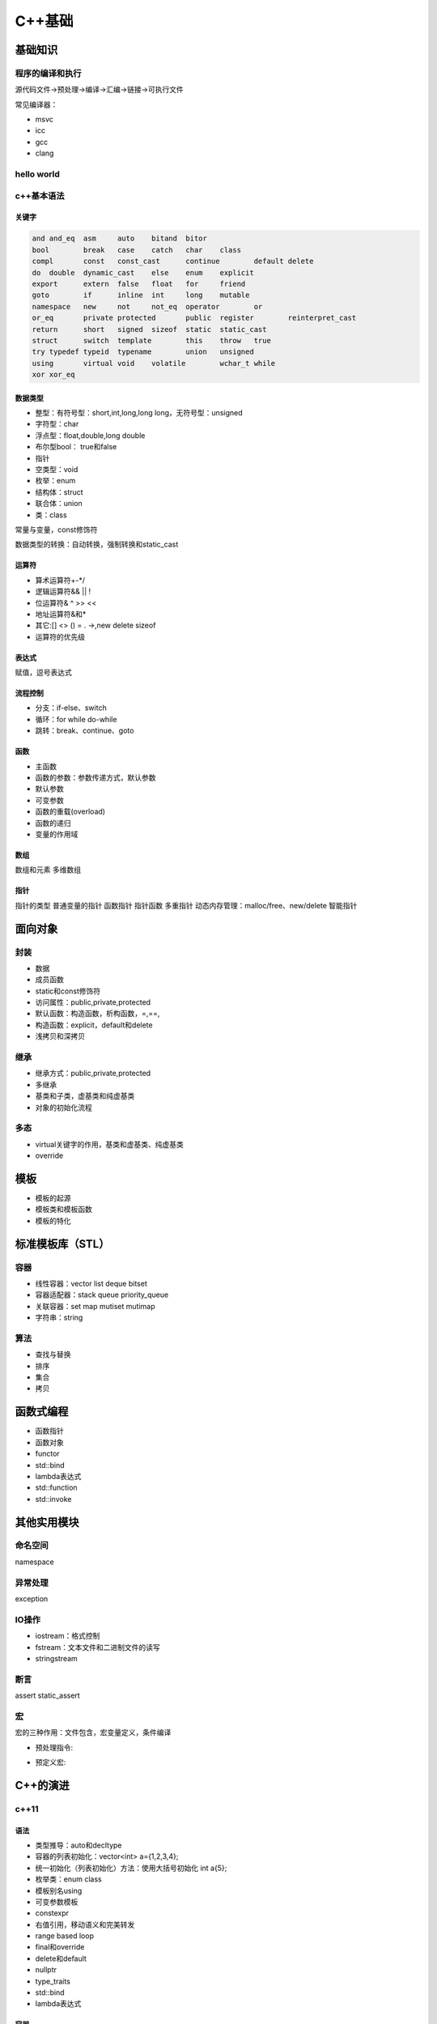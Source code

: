 C++基础
=============

基础知识
------------------------------------------------

程序的编译和执行
````````````````````````````````````````````````
源代码文件->预处理->编译->汇编->链接->可执行文件

常见编译器：

+ msvc
+ icc
+ gcc
+ clang
  
hello world
````````````````````````````````````````````````

.. code-block:: c++
    :linenos:

    #include <iostream>

    using namespace std;

    int main() {
      cout<<"hello world!"<<endl;
    }

c++基本语法
````````````````````````````````````````````````

关键字
::::::::::::::::::::::::::

.. code-block:: c++

    and	and_eq	asm	auto	bitand	bitor
    bool	break	case	catch	char	class
    compl	const	const_cast	continue	default	delete
    do	double	dynamic_cast	else	enum	explicit
    export	extern	false	float	for	friend
    goto	if	inline	int	long	mutable
    namespace	new	not	not_eq	operator	or
    or_eq	private	protected	public	register	reinterpret_cast
    return	short	signed	sizeof	static	static_cast
    struct	switch	template	this	throw	true
    try	typedef	typeid	typename	union	unsigned
    using	virtual	void	volatile	wchar_t	while
    xor	xor_eq				


数据类型
::::::::::::::::::::::::::

+ 整型：有符号型：short,int,long,long long，无符号型：unsigned 
+ 字符型：char
+ 浮点型：float,double,long double 
+ 布尔型bool：	true和false
+ 指针
+ 空类型：void
+ 枚举：enum
+ 结构体：struct
+ 联合体：union
+ 类：class


常量与变量，const修饰符

数据类型的转换：自动转换，强制转换和static_cast

运算符
::::::::::::::::::::::::::

+ 算术运算符+-*/
+ 逻辑运算符&& || !
+ 位运算符& ^ >> <<
+ 地址运算符&和*
+ 其它:[] <> () = . ->,new delete sizeof
+ 运算符的优先级

表达式
::::::::::::::::::::::::::

赋值，逗号表达式

流程控制
::::::::::::::::::::::::::

+ 分支：if-else、switch
+ 循环：for while do-while
+ 跳转：break、continue、goto

函数
::::::::::::::::::::::::::

+ 主函数
+ 函数的参数：参数传递方式，默认参数
+ 默认参数
+ 可变参数
+ 函数的重载(overload)
+ 函数的递归
+ 变量的作用域


数组
::::::::::::::::::::::::::

数组和元素
多维数组


指针
::::::::::::::::::::::::::
指针的类型
普通变量的指针 
函数指针
指针函数
多重指针
动态内存管理：malloc/free、new/delete
智能指针



面向对象
------------------------------------------------

封装 
````````````````````````````````````````````````

+ 数据 
+ 成员函数
+ static和const修饰符

+ 访问属性：public,private,protected
+ 默认函数：构造函数，析构函数，=,==, 
+ 构造函数：explicit，default和delete
+ 浅拷贝和深拷贝

继承
````````````````````````````````````````````````
+ 继承方式：public,private,protected
+ 多继承
+ 基类和子类，虚基类和纯虚基类
+ 对象的初始化流程


多态
````````````````````````````````````````````````

+ virtual关键字的作用，基类和虚基类、纯虚基类
+ override



模板
------------------------------------------------

+ 模板的起源
+ 模板类和模板函数
+ 模板的特化


标准模板库（STL）
------------------------------------------------

容器
````````````````````````````````````````````````

+ 线性容器：vector list deque bitset
+ 容器适配器：stack queue priority_queue 
+ 关联容器：set map mutiset mutimap
+ 字符串：string

算法
````````````````````````````````````````````````

+ 查找与替换
+ 排序
+ 集合
+ 拷贝

函数式编程
------------------------------------------------

+ 函数指针 
+ 函数对象
+ functor
+ std::bind
+ lambda表达式
+ std::function
+ std::invoke


其他实用模块
------------------------------------------------

命名空间
````````````````````````````````````````````````

namespace

异常处理
````````````````````````````````````````````````

exception

IO操作
````````````````````````````````````````````````

+ iostream：格式控制
+ fstream：文本文件和二进制文件的读写
+ stringstream

断言
````````````````````````````````````````````````
assert
static_assert

宏
````````````````````````````````````````````````
宏的三种作用：文件包含，宏变量定义，条件编译

+ 预处理指令:
  
.. code-block:: c++
    :linenos:

    #define
    #error
    #warning
    #pragma
    #ifndef

+ 预定义宏:
  
.. code-block:: c++
    :linenos:

    __func__
    __FUNCTION__
    __FILE__
    __LINE__
    __TIME__
    __DATE__

C++的演进
------------------------------------------------

c++11
````````````````````````````````````````````````

语法
::::::::::::::::::::::::::

+ 类型推导：auto和decltype
+ 容器的列表初始化：vector<int> a={1,2,3,4};
+ 统一初始化（列表初始化）方法：使用大括号初始化 int a{5};
+ 枚举类：enum class
+ 模板别名using
+ 可变参数模板
+ constexpr
+ 右值引用，移动语义和完美转发
+ range based loop
+ final和override
+ delete和default
+ nullptr
+ type_traits
+ std::bind 
+ lambda表达式 

容器
::::::::::::::::::::::::::

+ unordered_set
+ unordered_map
+ forward_list
+ tuple
+ array

智能指针
::::::::::::::::::::::::::

头文件<memory>
智能指针是为了解决内存自动回收的问题而引用的。

+ unique_ptr：独占所有权
+ shared_ptr：共享所有权，采用引用计数实现
+ weak_ptr：用于解决循环引用问题，通常和shared_ptr配合使用,不会改变引用计数
+ auto_ptr：c++14已弃用

参考：
https://iamsorush.com/posts/weak-pointer-cpp/


线程库
::::::::::::::::::::::::::

涉及头文件

.. code-block:: c++
    :linenos:

    #include <thread>
    #include <mutex>
    #include <atomic>
    #include <future>
    #include <promise>
    #include <condition_variable>

线程的创建：

+ std::thread
+ std::async，用来创建一个异步任务，可以通过future的get、wait_for、wait函数对子线程的结果和状态进行访问
+ std::packaged_task是个模板类。std::packaged_task包装任何可调用目标(函数、lambda表达式、bind表达式、函数对象)以便它可以被异步调用。它的返回值或抛出的异常被存储于能通过std::future对象访问的共享状态中，std::packaged_task类似于std::function，但是会自动将其结果传递给std::future对象。

std::packaged_task的例子

.. code-block:: c++
    :linenos:

    #include <thread>   // std::thread
    #include <future>   // std::packaged_task, std::future
    #include <iostream> // std::cout

    int sum(int a, int b) {
        return a + b;
    }

    int main() {
        std::packaged_task<int(int,int)> task(sum);
        std::future<int> future = task.get_future();

        // std::promise一样，std::packaged_task支持move，但不支持拷贝
        // std::thread的第一个参数不止是函数，还可以是一个可调用对象，即支持operator()(Args...)操作
        std::thread t(std::move(task), 1, 2);
        // 等待异步计算结果
        std::cout << "1 + 2 => " << future.get() << std::endl;

        t.join();
        return 0;
    }
    /// 输出: 1 + 2 => 3


锁

+ std::mutex
+ std::lock_guard
+ std::unique_lock
+ std::call_once，保证call_once调用的函数只被执行一次。该函数需要与std::once_flag配合使用。
+ 原子变量:std::atomic

线程的同步

std::condition_variable，条件变量提供了两类操作：wait和notify

异步

+ std::promise：是一个模板类: template<typename R> class promise。其泛型参数R为std::promise对象保存的值的类型，R可以是void类型。std::promise保存的值可被与之关联的std::future读取，与std::promise关联的std::future是通过std::promise::get_future获取到的，自己构造出来的无效。一个std::promise实例只能与一个std::future关联共享状态
+ std::future ：是一个类模型，用来保存一个异步操作的结果，即这是一个未来值，只能在未来某个时候进行获取。
+ get()：等待异步操作执行结束并返回结果，若得不到结果就会一直等待。
+ wait()：用于等待异步操作执行结束，但并不返回结果。
+ wait_for()：阻塞当前流程，等待异步任务运行一段时间后返回其状态 std::future_status，状态是枚举值：

chrono时间处理
::::::::::::::::::::::::::
+ clock

clocks表示当前的系统时钟，内部有time_point, duration, Rep, Period等信息。
clocks包含三种时钟：
steady_clock 是单调的时钟，相当于教练手中的秒表；只会增长，适合用于记录程序耗时；

system_clock 是系统的时钟；因为系统的时钟可以修改；甚至可以网络对时； 所以用系统时间计算时间差可能不准。

high_resolution_clock 是当前系统能够提供的最高精度的时钟；它也是不可以修改的。相当于 steady_clock 的高精度版本。

+ chrono::duration类 （``/usr/include/c++/11/chrono``）代表一段时间间隔

.. code-block:: c++
    :linenos:

    /// `chrono::duration` represents a distance between two points in time
    template<typename _Rep, typename _Period = ratio<1>>
    struct duratio

模板参数_Rep为数据类型，如int,double。_Period默认为chrono::ratio，ratio也是是一个模板类，代表时间精度(一秒的几分之一)。成员函数.count()返回ratio的数目。

不同duration的转换：

.. code-block:: c++
    :linenos:

    std::chrono::seconds s=std::chrono::duration_cast<std::chrono::seconds>(ms);

+ timepoint

也是一个模板类：

.. code-block:: c++
    :linenos:

    template<typename _Clock, typename _Dur>
    struct time_point

+ ``time_since_epoch()`` 用来得到当前时间点到1970年1月1日00:00的时间距离
+ ``to_time_t()`` time_point转换成time_t秒
+ ``from_time_t()`` 从time_t转换成time_point

计时例子：

两个time_point对象之间的距离是duration类型，因此，得到代码执行前后的time_point，然后计算duration，就可以得到时间：

.. code-block:: c++
    :linenos:

    using namespace std::chrono;
    auto t1=high_resolution_clock::now();
    //call some func
    auto t2=high_resolution_clock::now();
    //时间间隔（毫秒）
    auto dt=duration_cast<milliseconds>(t2-t1);
    std::cout<<"duration/ms="<<dt.count()<<std::endl;


c++14
````````````````````````````````````````````````

+ std::make_unique
+ std::quoted
+ std::exchange
+ auto和泛型lambda表达式

auto glambda = [](auto a, auto&& b) { return a < b; };

auto lambda = []<class T>(T a, auto&& b) { return a < b; };

C++17
````````````````````````````````````````````````

+ filesystem
+ std::any
+ std::optional
+ std::string_view
+ std::apply：将tuple的成员转变成函数参数，并调用函数
+ polymorphic allocators
+ searchers
+ fold expression
+ 结构化绑定

C++20
````````````````````````````````````````````````

新增头文件：

.. code-block:: c++
    :linenos:

    #include <bit>      //位运算
    #include <compare>
    #include <concepts>
    #include <coroutine> //协程
    #include <format>
    #include <numbers> //数字常量
    #include <ranges>
    #include <source_location>
    #include <span>
    #include <syncstream>
    #include <version>
    //多线程相关 
    #include <barrier>
    #include <latch>
    #include <semaphore>
    #include <stop_token>

新增功能：

+ Modules
+ Coroutine
+ Concept
+ Ranges
+ consteval和constinit
+ 数字常量，在<number>头文件
+ 格式化std::format，在<format>头文件
+ 位运算
+ jthread
+ [[likely]]和[[unlikely]]

c++23
````````````````````````````````````````````````

新增头文件：

.. code-block:: c++
    :linenos:

    #include <expected>
    #include <flat_map>
    #include <flat_set>
    #include <generator>
    #include <mdspan>
    #include <print>
    #include <spanstream>
    #include <stacktrace>
    #include <stdfloat>     //float16和bfloat16支持


参考阅读
------------------------------------------------
#. `cppreference <https://en.cppreference.com/w/>`_
#. `cplusplus <https://cplusplus.com/reference/>`_
#. `C++重载底层原理 <https://www.cnblogs.com/whiteBear/p/17180339.html>`_
#. `All About Lambda Function in C++(From C++11 to C++20) <http://www.vishalchovatiya.com/learn-lambda-function-in-cpp-with-example/>`_